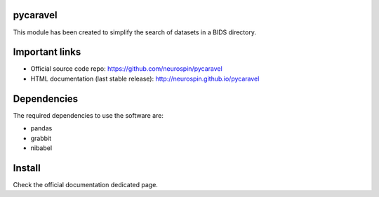 
|Python35|_ |PyPi|_

.. |Python35| image:: https://img.shields.io/badge/python-3.5-blue.svg
.. _Python35: https://badge.fury.io/py/pycaravel

.. |PyPi| image:: https://badge.fury.io/py/pycaravel.svg
.. _PyPi: https://badge.fury.io/py/pycaravel


pycaravel
=========

This module has been created to simplify the search of datasets in a BIDS
directory.


Important links
===============

- Official source code repo: https://github.com/neurospin/pycaravel
- HTML documentation (last stable release): http://neurospin.github.io/pycaravel


Dependencies
============

The required dependencies to use the software are:

* pandas
* grabbit
* nibabel


Install
=======

Check the official documentation dedicated page.
